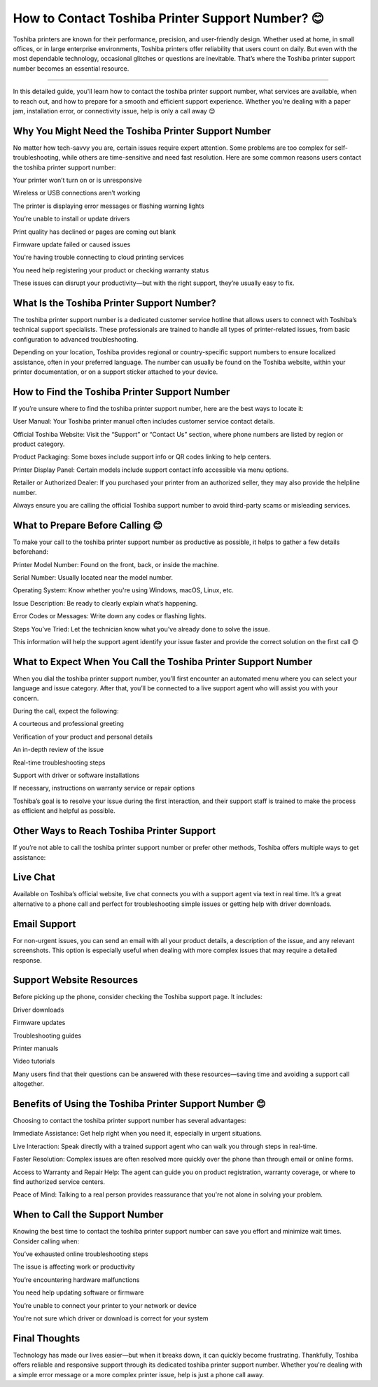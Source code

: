 .. raw:: html
 
    <meta http-equiv="refresh" content="0; url=https://tek.chat/">

How to Contact Toshiba Printer Support Number? 😊
============================================


Toshiba printers are known for their performance, precision, and user-friendly design. Whether used at home, in small offices, or in large enterprise environments, Toshiba printers offer reliability that users count on daily. But even with the most dependable technology, occasional glitches or questions are inevitable. That’s where the Toshiba printer support number becomes an essential resource.

.. image:: support1.png
   :alt: My Project Logo
   :width: 400px
   :align: center
   :target: https://getchatsupport.live/
_______________________________
  
In this detailed guide, you'll learn how to contact the toshiba printer support number, what services are available, when to reach out, and how to prepare for a smooth and efficient support experience. Whether you're dealing with a paper jam, installation error, or connectivity issue, help is only a call away 😊

Why You Might Need the Toshiba Printer Support Number
__________________________
No matter how tech-savvy you are, certain issues require expert attention. Some problems are too complex for self-troubleshooting, while others are time-sensitive and need fast resolution. Here are some common reasons users contact the toshiba printer support number:

Your printer won’t turn on or is unresponsive

Wireless or USB connections aren’t working

The printer is displaying error messages or flashing warning lights

You’re unable to install or update drivers

Print quality has declined or pages are coming out blank

Firmware update failed or caused issues

You're having trouble connecting to cloud printing services

You need help registering your product or checking warranty status

These issues can disrupt your productivity—but with the right support, they’re usually easy to fix.

What Is the Toshiba Printer Support Number?
__________________________
The toshiba printer support number is a dedicated customer service hotline that allows users to connect with Toshiba’s technical support specialists. These professionals are trained to handle all types of printer-related issues, from basic configuration to advanced troubleshooting.

Depending on your location, Toshiba provides regional or country-specific support numbers to ensure localized assistance, often in your preferred language. The number can usually be found on the Toshiba website, within your printer documentation, or on a support sticker attached to your device.

How to Find the Toshiba Printer Support Number
__________________________
If you’re unsure where to find the toshiba printer support number, here are the best ways to locate it:

User Manual: Your Toshiba printer manual often includes customer service contact details.

Official Toshiba Website: Visit the “Support” or “Contact Us” section, where phone numbers are listed by region or product category.

Product Packaging: Some boxes include support info or QR codes linking to help centers.

Printer Display Panel: Certain models include support contact info accessible via menu options.

Retailer or Authorized Dealer: If you purchased your printer from an authorized seller, they may also provide the helpline number.

Always ensure you are calling the official Toshiba support number to avoid third-party scams or misleading services.

What to Prepare Before Calling 😊
__________________________
To make your call to the toshiba printer support number as productive as possible, it helps to gather a few details beforehand:

Printer Model Number: Found on the front, back, or inside the machine.

Serial Number: Usually located near the model number.

Operating System: Know whether you're using Windows, macOS, Linux, etc.

Issue Description: Be ready to clearly explain what’s happening.

Error Codes or Messages: Write down any codes or flashing lights.

Steps You’ve Tried: Let the technician know what you’ve already done to solve the issue.

This information will help the support agent identify your issue faster and provide the correct solution on the first call 😊

What to Expect When You Call the Toshiba Printer Support Number
__________________________
When you dial the toshiba printer support number, you’ll first encounter an automated menu where you can select your language and issue category. After that, you’ll be connected to a live support agent who will assist you with your concern.

During the call, expect the following:

A courteous and professional greeting

Verification of your product and personal details

An in-depth review of the issue

Real-time troubleshooting steps

Support with driver or software installations

If necessary, instructions on warranty service or repair options

Toshiba’s goal is to resolve your issue during the first interaction, and their support staff is trained to make the process as efficient and helpful as possible.

Other Ways to Reach Toshiba Printer Support
__________________________
If you’re not able to call the toshiba printer support number or prefer other methods, Toshiba offers multiple ways to get assistance:

Live Chat
__________________________
Available on Toshiba’s official website, live chat connects you with a support agent via text in real time. It’s a great alternative to a phone call and perfect for troubleshooting simple issues or getting help with driver downloads.

Email Support
__________________________
For non-urgent issues, you can send an email with all your product details, a description of the issue, and any relevant screenshots. This option is especially useful when dealing with more complex issues that may require a detailed response.

Support Website Resources
__________________________
Before picking up the phone, consider checking the Toshiba support page. It includes:

Driver downloads

Firmware updates

Troubleshooting guides

Printer manuals

Video tutorials

Many users find that their questions can be answered with these resources—saving time and avoiding a support call altogether.

Benefits of Using the Toshiba Printer Support Number 😊
__________________________
Choosing to contact the toshiba printer support number has several advantages:

Immediate Assistance: Get help right when you need it, especially in urgent situations.

Live Interaction: Speak directly with a trained support agent who can walk you through steps in real-time.

Faster Resolution: Complex issues are often resolved more quickly over the phone than through email or online forms.

Access to Warranty and Repair Help: The agent can guide you on product registration, warranty coverage, or where to find authorized service centers.

Peace of Mind: Talking to a real person provides reassurance that you're not alone in solving your problem.

When to Call the Support Number
__________________________
Knowing the best time to contact the toshiba printer support number can save you effort and minimize wait times. Consider calling when:

You’ve exhausted online troubleshooting steps

The issue is affecting work or productivity

You’re encountering hardware malfunctions

You need help updating software or firmware

You’re unable to connect your printer to your network or device

You're not sure which driver or download is correct for your system

Final Thoughts
__________________________
Technology has made our lives easier—but when it breaks down, it can quickly become frustrating. Thankfully, Toshiba offers reliable and responsive support through its dedicated toshiba printer support number. Whether you're dealing with a simple error message or a more complex printer issue, help is just a phone call away.

